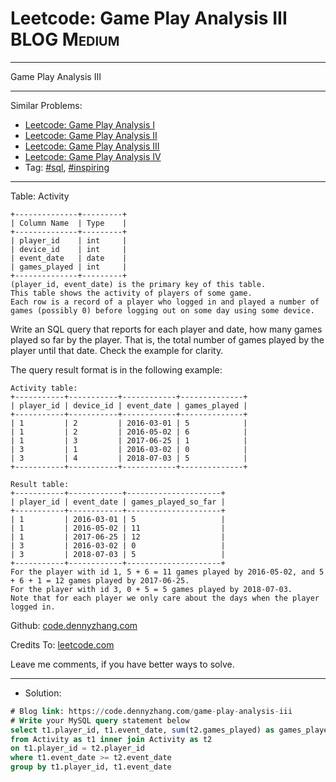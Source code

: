 * Leetcode: Game Play Analysis III                              :BLOG:Medium:
#+STARTUP: showeverything
#+OPTIONS: toc:nil \n:t ^:nil creator:nil d:nil
:PROPERTIES:
:type:     sql, inpsiring
:END:
---------------------------------------------------------------------
Game Play Analysis III
---------------------------------------------------------------------
#+BEGIN_HTML
<a href="https://github.com/dennyzhang/code.dennyzhang.com/tree/master/problems/game-play-analysis-iii"><img align="right" width="200" height="183" src="https://www.dennyzhang.com/wp-content/uploads/denny/watermark/github.png" /></a>
#+END_HTML
Similar Problems:
- [[https://code.dennyzhang.com/game-play-analysis-i][Leetcode: Game Play Analysis I]]
- [[https://code.dennyzhang.com/game-play-analysis-ii][Leetcode: Game Play Analysis II]]
- [[https://code.dennyzhang.com/game-play-analysis-iii][Leetcode: Game Play Analysis III]]
- [[https://code.dennyzhang.com/game-play-analysis-iv][Leetcode: Game Play Analysis IV]]
- Tag: [[https://code.dennyzhang.com/tag/sql][#sql]], [[https://code.dennyzhang.com/tag/inspiring][#inspiring]]
---------------------------------------------------------------------
Table: Activity
#+BEGIN_EXAMPLE
+--------------+---------+
| Column Name  | Type    |
+--------------+---------+
| player_id    | int     |
| device_id    | int     |
| event_date   | date    |
| games_played | int     |
+--------------+---------+
(player_id, event_date) is the primary key of this table.
This table shows the activity of players of some game.
Each row is a record of a player who logged in and played a number of games (possibly 0) before logging out on some day using some device.
#+END_EXAMPLE
 
Write an SQL query that reports for each player and date, how many games played so far by the player. That is, the total number of games played by the player until that date. Check the example for clarity.

The query result format is in the following example:
#+BEGIN_EXAMPLE
Activity table:
+-----------+-----------+------------+--------------+
| player_id | device_id | event_date | games_played |
+-----------+-----------+------------+--------------+
| 1         | 2         | 2016-03-01 | 5            |
| 1         | 2         | 2016-05-02 | 6            |
| 1         | 3         | 2017-06-25 | 1            |
| 3         | 1         | 2016-03-02 | 0            |
| 3         | 4         | 2018-07-03 | 5            |
+-----------+-----------+------------+--------------+

Result table:
+-----------+------------+---------------------+
| player_id | event_date | games_played_so_far |
+-----------+------------+---------------------+
| 1         | 2016-03-01 | 5                   |
| 1         | 2016-05-02 | 11                  |
| 1         | 2017-06-25 | 12                  |
| 3         | 2016-03-02 | 0                   |
| 3         | 2018-07-03 | 5                   |
+-----------+------------+---------------------+
For the player with id 1, 5 + 6 = 11 games played by 2016-05-02, and 5 + 6 + 1 = 12 games played by 2017-06-25.
For the player with id 3, 0 + 5 = 5 games played by 2018-07-03.
Note that for each player we only care about the days when the player logged in.
#+END_EXAMPLE

Github: [[https://github.com/dennyzhang/code.dennyzhang.com/tree/master/problems/game-play-analysis-iii][code.dennyzhang.com]]

Credits To: [[https://leetcode.com/problems/game-play-analysis-iii/description/][leetcode.com]]

Leave me comments, if you have better ways to solve.
---------------------------------------------------------------------
- Solution:

#+BEGIN_SRC sql
# Blog link: https://code.dennyzhang.com/game-play-analysis-iii
# Write your MySQL query statement below
select t1.player_id, t1.event_date, sum(t2.games_played) as games_played_so_far
from Activity as t1 inner join Activity as t2
on t1.player_id = t2.player_id
where t1.event_date >= t2.event_date
group by t1.player_id, t1.event_date
#+END_SRC

#+BEGIN_HTML
<div style="overflow: hidden;">
<div style="float: left; padding: 5px"> <a href="https://www.linkedin.com/in/dennyzhang001"><img src="https://www.dennyzhang.com/wp-content/uploads/sns/linkedin.png" alt="linkedin" /></a></div>
<div style="float: left; padding: 5px"><a href="https://github.com/dennyzhang"><img src="https://www.dennyzhang.com/wp-content/uploads/sns/github.png" alt="github" /></a></div>
<div style="float: left; padding: 5px"><a href="https://www.dennyzhang.com/slack" target="_blank" rel="nofollow"><img src="https://www.dennyzhang.com/wp-content/uploads/sns/slack.png" alt="slack"/></a></div>
</div>
#+END_HTML
